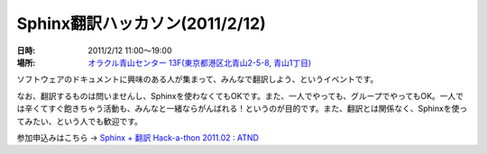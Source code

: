 Sphinx翻訳ハッカソン(2011/2/12)
================================

:日時: 2011/2/12 11:00～19:00
:場所: `オラクル青山センター 13F(東京都港区北青山2-5-8, 青山1丁目)`__

.. __: http://www.oracle.co.jp/aoyamacenter/

ソフトウェアのドキュメントに興味のある人が集まって、みんなで翻訳しよう、というイベントです。

なお、翻訳するものは問いませんし、Sphinxを使わなくてもOKです。また、一人でやっても、グループでやってもOK。一人では辛くてすぐ飽きちゃう活動も、みんなと一緒ならがんばれる！というのが目的です。また、翻訳とは関係なく、Sphinxを使ってみたい、という人でも歓迎です。

参加申込みはこちら -> `Sphinx + 翻訳 Hack-a-thon 2011.02 : ATND <http://atnd.org/events/12450>`_ 

